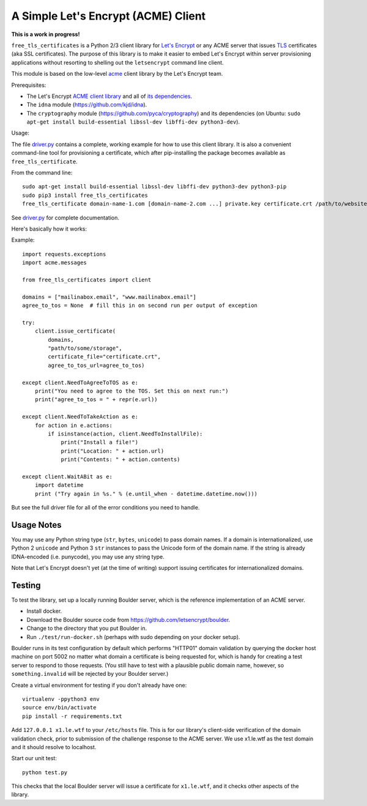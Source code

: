A Simple Let's Encrypt (ACME) Client
====================================

**This is a work in progress!**

``free_tls_certificates`` is a Python 2/3 client library for `Let's Encrypt <https://letsencrypt.org/>`_ or any ACME server that issues `TLS <https://en.wikipedia.org/wiki/Transport_Layer_Security>`_ certificates (aka SSL certificates). The purpose of this library is to make it easier to embed Let's Encrypt within server provisioning applications without resorting to shelling out the ``letsencrypt`` command line client.

This module is based on the low-level `acme <https://github.com/letsencrypt/letsencrypt/tree/master/acme>`_ client library by the Let's Encrypt team.

Prerequisites:

* The Let's Encrypt `ACME client library <https://github.com/letsencrypt/letsencrypt/tree/master/acme>`_ and all of `its dependencies <https://github.com/letsencrypt/letsencrypt/blob/master/acme/setup.py#L9>`_.
* The ``idna`` module (https://github.com/kjd/idna).
* The ``cryptography`` module (https://github.com/pyca/cryptography) and its dependencies (on Ubuntu: ``sudo apt-get install build-essential libssl-dev libffi-dev python3-dev``).

Usage:

The file `driver.py <free_tls_certificates/driver.py>`_ contains a complete, working example for how to use this client library. It is also a convenient command-line tool for provisioning a certificate, which after pip-installing the package becomes available as ``free_tls_certificate``.

From the command line::

    sudo apt-get install build-essential libssl-dev libffi-dev python3-dev python3-pip
    sudo pip3 install free_tls_certificates
    free_tls_certificate domain-name-1.com [domain-name-2.com ...] private.key certificate.crt /path/to/website /path/to/acme/storage

See `driver.py <free_tls_certificates/driver.py>`_ for complete documentation.

Here's basically how it works:

Example::

    import requests.exceptions
    import acme.messages

    from free_tls_certificates import client

    domains = ["mailinabox.email", "www.mailinabox.email"]
    agree_to_tos = None  # fill this in on second run per output of exception

    try:
        client.issue_certificate(
            domains,
            "path/to/some/storage",
            certificate_file="certificate.crt",
            agree_to_tos_url=agree_to_tos)

    except client.NeedToAgreeToTOS as e:
        print("You need to agree to the TOS. Set this on next run:")
        print("agree_to_tos = " + repr(e.url))

    except client.NeedToTakeAction as e:
        for action in e.actions:
            if isinstance(action, client.NeedToInstallFile):
                print("Install a file!")
                print("Location: " + action.url)
                print("Contents: " + action.contents)

    except client.WaitABit as e:
        import datetime
        print ("Try again in %s." % (e.until_when - datetime.datetime.now()))

But see the full driver file for all of the error conditions you need to handle.

Usage Notes
-----------

You may use any Python string type (``str``, ``bytes``, ``unicode``) to pass domain names. If a domain is internationalized, use Python 2 ``unicode`` and Python 3 ``str`` instances to pass the Unicode form of the domain name. If the string is already IDNA-encoded (i.e. punycode), you may use any string type.

Note that Let's Encrypt doesn't yet (at the time of writing) support issuing certificates for internationalized domains.

Testing
--------

To test the library, set up a locally running Boulder server, which is the reference implementation of an ACME server.

* Install docker.
* Download the Boulder source code from https://github.com/letsencrypt/boulder.
* Change to the directory that you put Boulder in.
* Run ``./test/run-docker.sh`` (perhaps with sudo depending on your docker setup).

Boulder runs in its test configuration by default which performs "HTTP01" domain validation by querying the docker host machine on port 5002 no matter what domain a certificate is being requested for, which is handy for creating a test server to respond to those requests. (You still have to test with a plausible public domain name, however, so ``something.invalid`` will be rejected by your Boulder server.)

Create a virtual environment for testing if you don't already have one::

    virtualenv -ppython3 env
    source env/bin/activate
    pip install -r requirements.txt

Add ``127.0.0.1 x1.le.wtf`` to your ``/etc/hosts`` file. This is for our library's client-side verification of the domain validation check, prior to submission of the challenge response to the ACME server. We use x1.le.wtf as the test domain and it should resolve to localhost.

Start our unit test::

    python test.py

This checks that the local Boulder server will issue a certificate for ``x1.le.wtf``, and it checks other aspects of the library.

